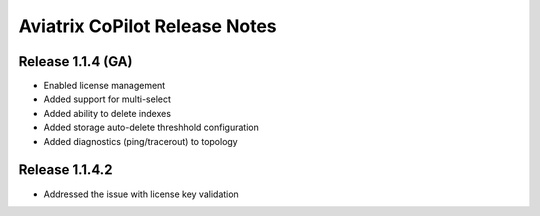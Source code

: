 .. meta::
  :description: Aviatrix CoPilot Release Notes
  :keywords: CoPilot,visibility


============================================================
Aviatrix CoPilot Release Notes
============================================================


Release 1.1.4 (GA)
-------------------

- Enabled license management
- Added support for multi-select
- Added ability to delete indexes
- Added storage auto-delete threshhold configuration
- Added diagnostics (ping/tracerout) to topology


Release 1.1.4.2 
-------------------
- Addressed the issue with license key validation